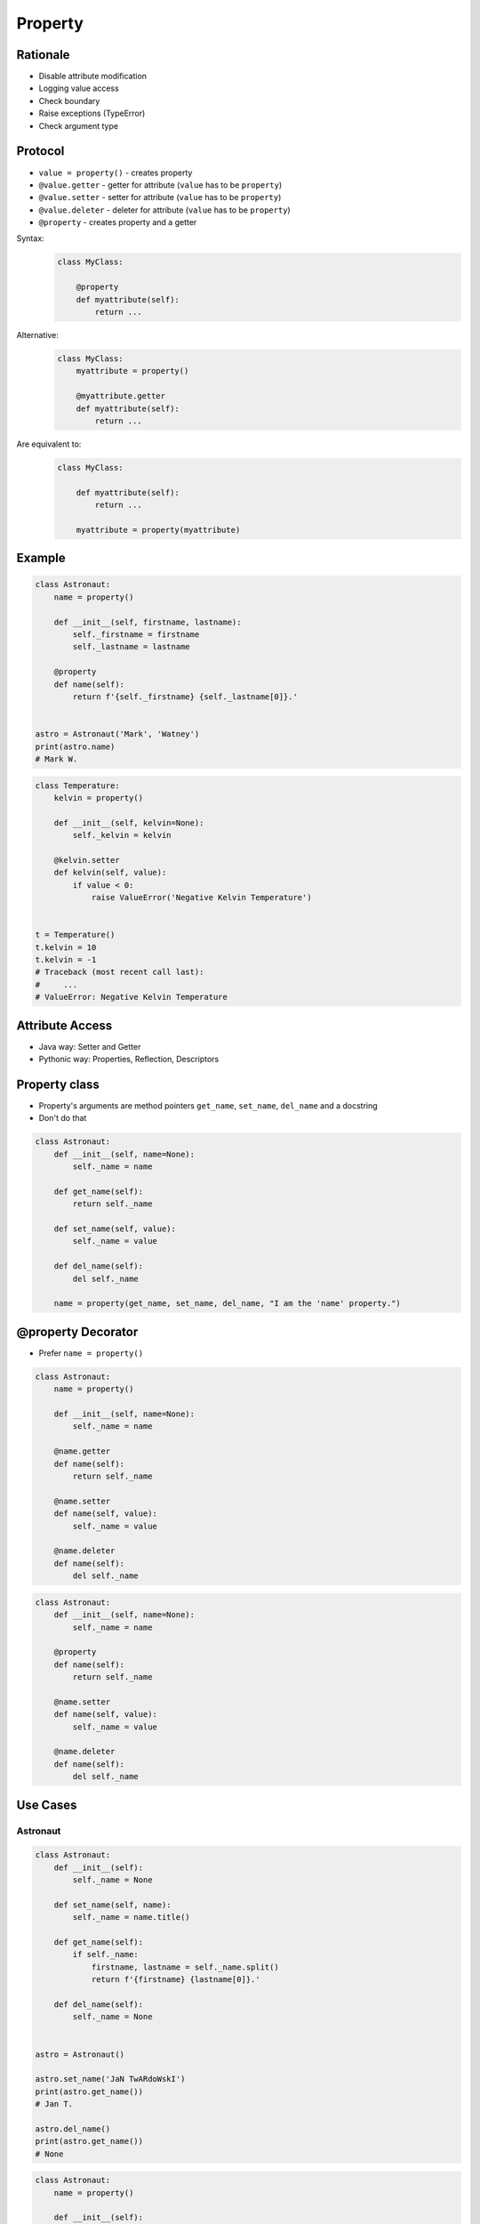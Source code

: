 .. _Protocol Property:

********
Property
********


Rationale
=========
* Disable attribute modification
* Logging value access
* Check boundary
* Raise exceptions (TypeError)
* Check argument type


Protocol
========
* ``value = property()`` - creates property
* ``@value.getter`` - getter for attribute (``value`` has to be ``property``)
* ``@value.setter`` - setter for attribute (``value`` has to be ``property``)
* ``@value.deleter`` - deleter for attribute (``value`` has to be ``property``)
* ``@property`` - creates property and a getter

Syntax:
    .. code-block:: python

        class MyClass:

            @property
            def myattribute(self):
                return ...

Alternative:
    .. code-block:: python

        class MyClass:
            myattribute = property()

            @myattribute.getter
            def myattribute(self):
                return ...

Are equivalent to:
    .. code-block:: python

        class MyClass:

            def myattribute(self):
                return ...

            myattribute = property(myattribute)


Example
=======
.. code-block:: python

    class Astronaut:
        name = property()

        def __init__(self, firstname, lastname):
            self._firstname = firstname
            self._lastname = lastname

        @property
        def name(self):
            return f'{self._firstname} {self._lastname[0]}.'


    astro = Astronaut('Mark', 'Watney')
    print(astro.name)
    # Mark W.

.. code-block:: python

    class Temperature:
        kelvin = property()

        def __init__(self, kelvin=None):
            self._kelvin = kelvin

        @kelvin.setter
        def kelvin(self, value):
            if value < 0:
                raise ValueError('Negative Kelvin Temperature')


    t = Temperature()
    t.kelvin = 10
    t.kelvin = -1
    # Traceback (most recent call last):
    #     ...
    # ValueError: Negative Kelvin Temperature


Attribute Access
================
* Java way: Setter and Getter
* Pythonic way: Properties, Reflection, Descriptors

.. code-block:: python
    :caption: Accessing class fields using setter and getter

    class Astronaut:
        def __init__(self, name=None):
            self._name = name

        def set_name(self, name):
            self._name = name

        def get_name(self):
            return self._name


    astro = Astronaut()
    astro.set_name('Mark Watney')
    print(astro.get_name())
    # Mark Watney

.. code-block:: python
    :caption: Accessing class fields. Either put ``name`` as an argument for ``__init__()`` or create dynamic field in runtime

    class Astronaut:
        def __init__(self, name=None):
            self.name = name


    astro = Astronaut()
    astro.name = 'Jan Twardowski'
    print(astro.name)
    # Jan Twardowski


Property class
==============
* Property's arguments are method pointers ``get_name``, ``set_name``, ``del_name`` and a docstring
* Don't do that

.. code-block:: python

    class Astronaut:
        def __init__(self, name=None):
            self._name = name

        def get_name(self):
            return self._name

        def set_name(self, value):
            self._name = value

        def del_name(self):
            del self._name

        name = property(get_name, set_name, del_name, "I am the 'name' property.")


@property Decorator
===================
* Prefer ``name = property()``

.. code-block:: python

    class Astronaut:
        name = property()

        def __init__(self, name=None):
            self._name = name

        @name.getter
        def name(self):
            return self._name

        @name.setter
        def name(self, value):
            self._name = value

        @name.deleter
        def name(self):
            del self._name

.. code-block:: python

    class Astronaut:
        def __init__(self, name=None):
            self._name = name

        @property
        def name(self):
            return self._name

        @name.setter
        def name(self, value):
            self._name = value

        @name.deleter
        def name(self):
            del self._name


Use Cases
=========

Astronaut
---------
.. code-block:: python

    class Astronaut:
        def __init__(self):
            self._name = None

        def set_name(self, name):
            self._name = name.title()

        def get_name(self):
            if self._name:
                firstname, lastname = self._name.split()
                return f'{firstname} {lastname[0]}.'

        def del_name(self):
            self._name = None


    astro = Astronaut()

    astro.set_name('JaN TwARdoWskI')
    print(astro.get_name())
    # Jan T.

    astro.del_name()
    print(astro.get_name())
    # None

.. code-block:: python

    class Astronaut:
        name = property()

        def __init__(self):
            self._name = None

        @name.getter
        def name(self):
            if self._name:
                firstname, lastname = self._name.split()
                return f'{firstname} {lastname[0]}.'

        @name.setter
        def name(self, name):
            self._name = name.title()

        @name.deleter
        def name(self):
            self._name = None


    astro = Astronaut()

    astro.name = 'JAN TwARdoWski'
    print(astro.name)
    # Jan T.

    del astro.name
    print(astro.name)
    # None

Temperature
-----------
.. code-block:: python

    class Temperature:
        def __init__(self, initial_temperature):
            self._protected = initial_temperature

        @property
        def value(self):
            print('You are trying to access a value')
            return self._protected


    t = Temperature(100)

    print(t.value)
    # You are trying to access a value
    # 100

.. code-block:: python

    class Temperature:
        def __init__(self, initial_temperature):
            self._protected = initial_temperature

        @property
        def value(self):
            return self._protected

        @value.setter
        def value(self, new_value):
            if new_value < 0.0:
                raise ValueError('Kelvin Temperature cannot be negative')
            else:
                self._protected = new_value


    t = Temperature(100)
    t.value = -10
    # Traceback (most recent call last):
    #   ...
    # ValueError: Kelvin Temperature cannot be negative

.. code-block:: python

    class Temperature:
        def __init__(self, initial_temperature):
            self._protected = initial_temperature

        @property
        def value(self):
            return self._protected

        @value.deleter
        def value(self):
            print('Resetting temperature')
            self._protected = 0.0


    t = Temperature(100)

    del t.value
    # Resetting temperature

    print(t.value)
    # 0.0


Assignments
===========

Protocol Property
-----------------
* Assignment name: Protocol Property
* Last update: 2020-10-02
* Complexity level: easy
* Lines of code to write: 14 lines
* Estimated time of completion: 13 min
* Solution: :download:`solution/protocol_property.py`

:English:
    #. Use data from "Input" section (see below)
    #. Define class ``Point`` with ``x``, ``y``, ``z`` attributes
    #. Add ``position`` property which returns tuple ``(x, y, z)``
    #. Deleting ``position`` sets all attributes to 0 (``x=0``, ``y=0``, ``z=0``)
    #. Prevent setting position
    #. All tests must pass
    #. Compare result with "Output" section (see below)

:Polish:
    #. Użyj danych z sekcji "Input" (patrz poniżej)
    #. Define klasę ``Point`` z atrybutami ``x``, ``y``, ``z``
    #. Dodaj property ``position``, który zwraca tuple ``(x, y, z)``
    #. Usunięcie ``position`` ustawia wszystkie atrybuty na 0 (``x=0``, ``y=0``, ``z=0``)
    #. Zablokuj edycję atrybutów
    #. Wszystkie testy muszą przejść
    #. Porównaj wyniki z sekcją "Output" (patrz poniżej)

:Output:
    .. code-block:: text

        >>> pt = Point(x=1, y=2, z=3)
        >>> pt.position
        (1, 2, 3)
        >>> del pt.position
        >>> pt.position
        (0, 0, 0)
        >>> pt.position = (4, 5, 6)
        Traceback (most recent call last):
            ...
        PermissionError: Cannot modify values
